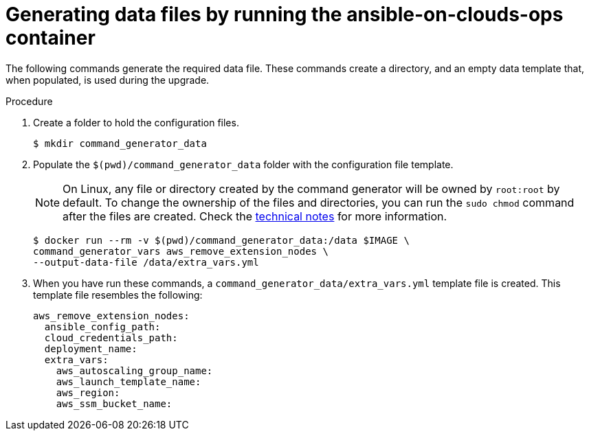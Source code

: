 [id="proc-aws-generate-remove-data-files"]

= Generating data files by running the ansible-on-clouds-ops container

The following commands generate the required data file.
These commands create a directory, and  an empty data template that, when populated, is used during the upgrade.

.Procedure
. Create a folder to hold the configuration files.
+
[options="nowrap" subs="+attributes"]
----
$ mkdir command_generator_data
----
. Populate the `$(pwd)/command_generator_data` folder with the configuration file template.
+
[NOTE]
====
On Linux, any file or directory created by the command generator will be owned by `root:root` by default. To change the ownership of the files and directories, you can run the `sudo chmod` command after the files are created. Check the xref:con-tech-note-linux-files-owned-by-root[technical notes] for more information.
====
+
[options="nowrap" subs="+attributes"]
----
$ docker run --rm -v $(pwd)/command_generator_data:/data $IMAGE \
command_generator_vars aws_remove_extension_nodes \
--output-data-file /data/extra_vars.yml
----

. When you have run these commands, a `command_generator_data/extra_vars.yml` template file is created.
This template file resembles the following:
+
[options="nowrap" subs="+attributes"]
----

aws_remove_extension_nodes:
  ansible_config_path:
  cloud_credentials_path:
  deployment_name:
  extra_vars:
    aws_autoscaling_group_name:
    aws_launch_template_name:
    aws_region:
    aws_ssm_bucket_name:
----